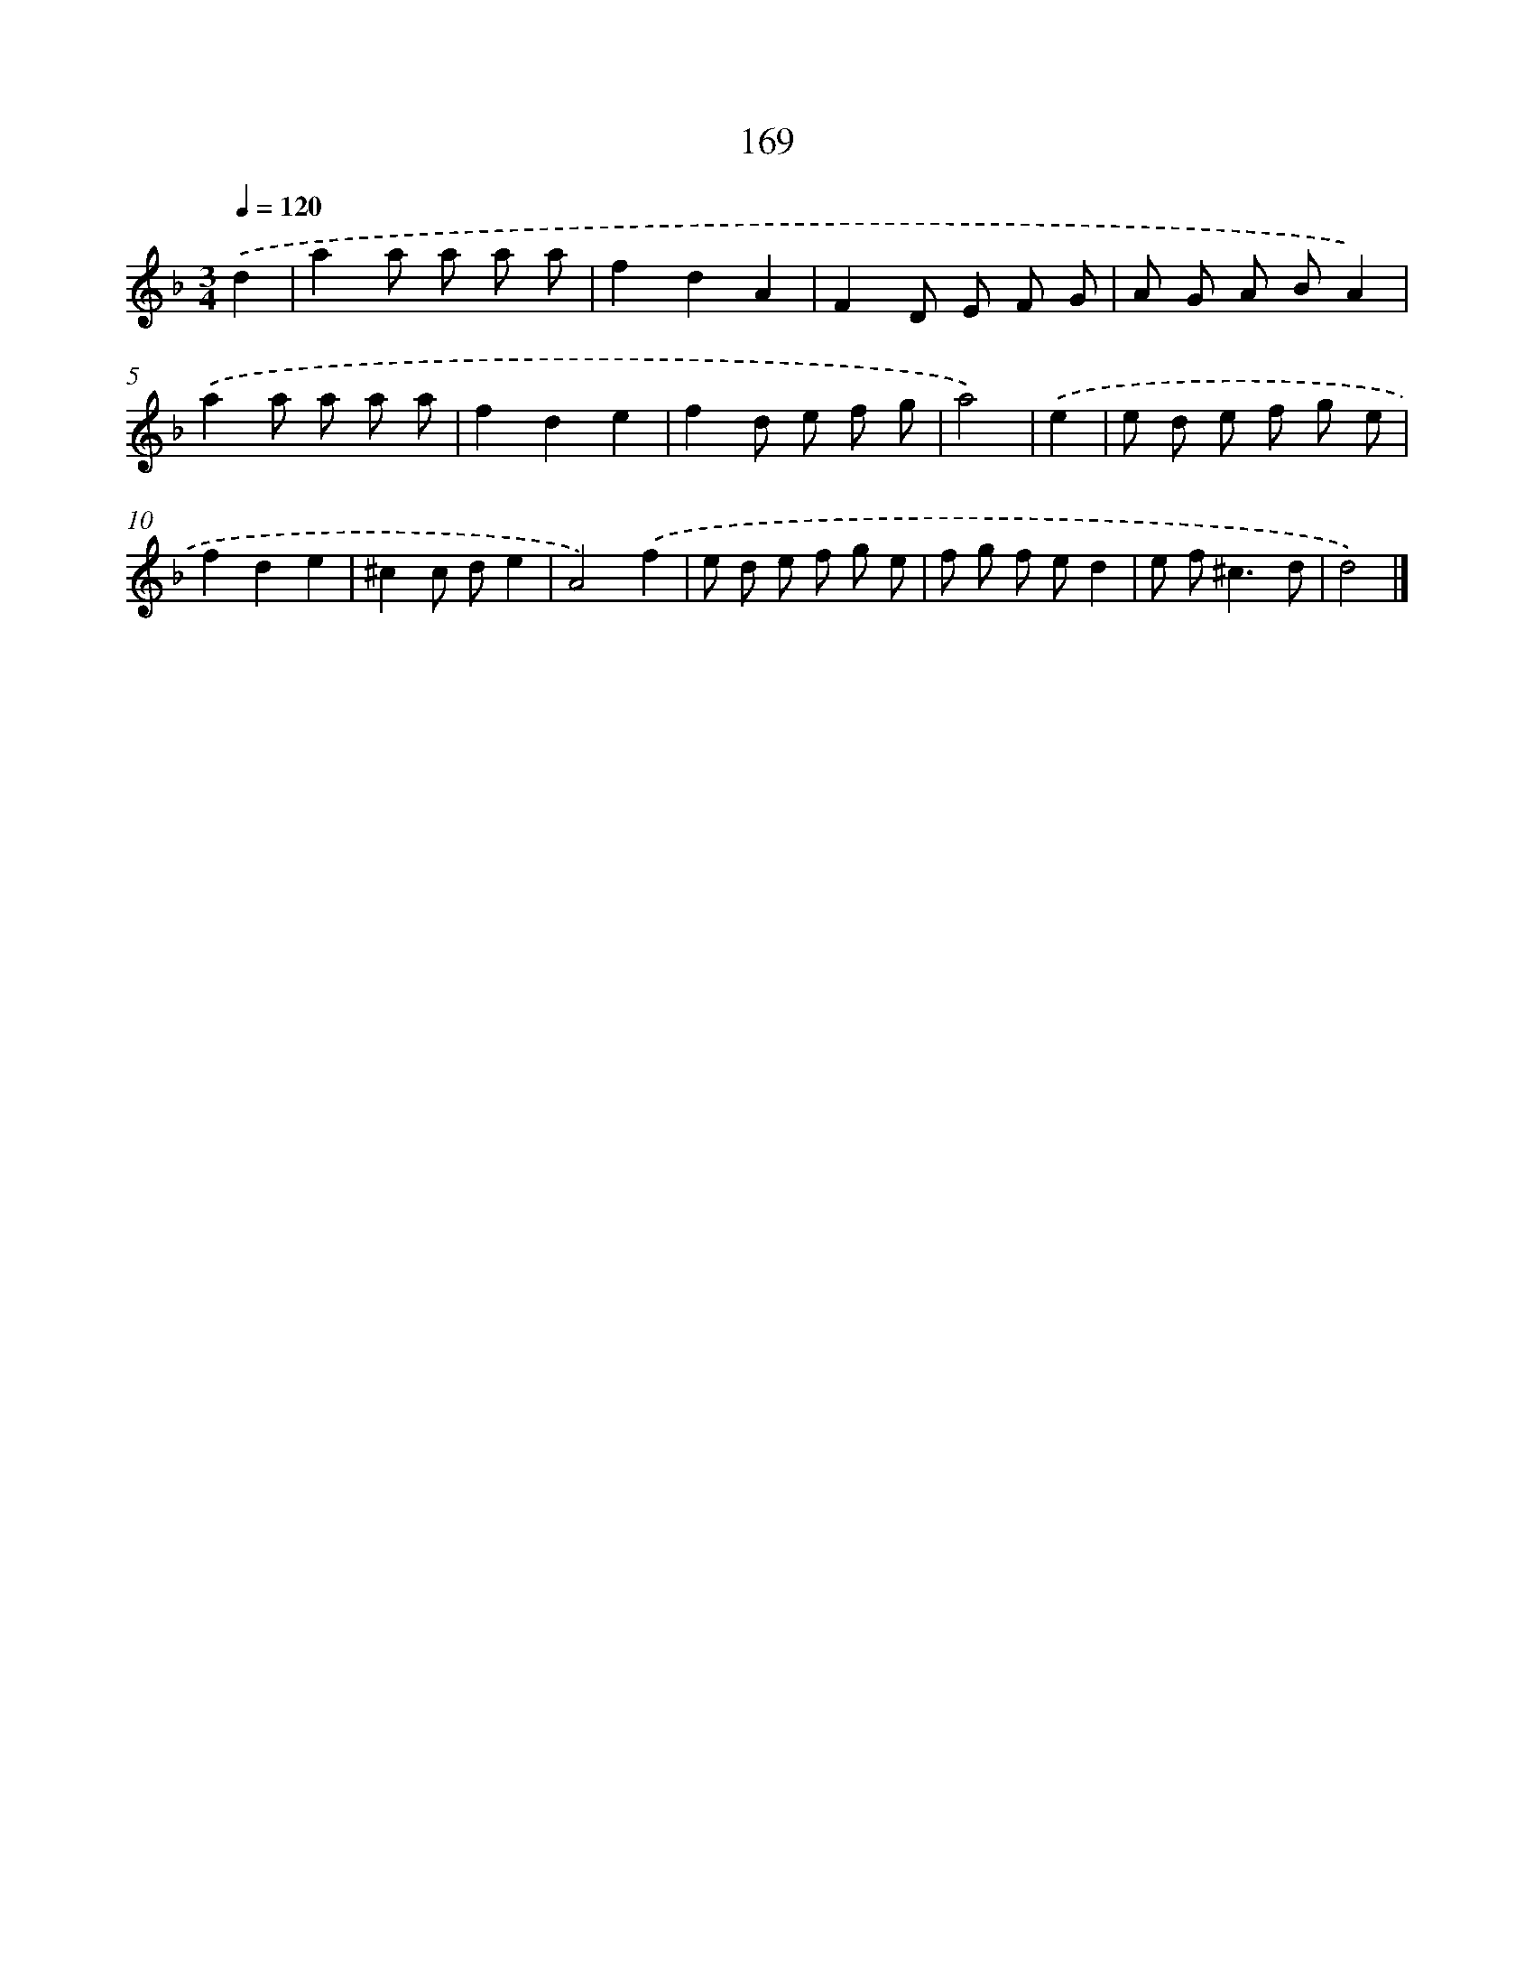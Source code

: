 X: 11617
T: 169
%%abc-version 2.0
%%abcx-abcm2ps-target-version 5.9.1 (29 Sep 2008)
%%abc-creator hum2abc beta
%%abcx-conversion-date 2018/11/01 14:37:17
%%humdrum-veritas 1883388678
%%humdrum-veritas-data 2542234253
%%continueall 1
%%barnumbers 0
L: 1/8
M: 3/4
Q: 1/4=120
K: F clef=treble
.('d2 [I:setbarnb 1]|
a2a a a a |
f2d2A2 |
F2D E F G |
A G A BA2) |
.('a2a a a a |
f2d2e2 |
f2d e f g |
a4) |
.('e2 [I:setbarnb 9]|
e d e f g e |
f2d2e2 |
^c2c de2 |
A4).('f2 |
e d e f g e |
f g f ed2 |
e f2<^c2d |
d4) |]
